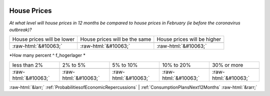 .. _HousePrices:

 
 .. role:: raw-html(raw) 
        :format: html 

House Prices
============

*At what level will house prices in 12 months be compared to house prices in February (ie before the coronavirus outbreak)?*


.. csv-table:: 


       House prices will be lower, House prices will be the same, House prices will be higher

            :raw-html:`&#10063;`,:raw-html:`&#10063;`,:raw-html:`&#10063;`

*How many percent ^ f_hogerlager *


.. csv-table:: 


       less than 2%, 2% to 5%, 5% to 10%, 10% to 20%, 30% or more

            :raw-html:`&#10063;`,:raw-html:`&#10063;`,:raw-html:`&#10063;`,:raw-html:`&#10063;`,:raw-html:`&#10063;`


:raw-html:`&larr;` :ref:`ProbabilitiesofEconomicRepercussions` | :ref:`ConsumptionPlansNext12Months` :raw-html:`&rarr;`
